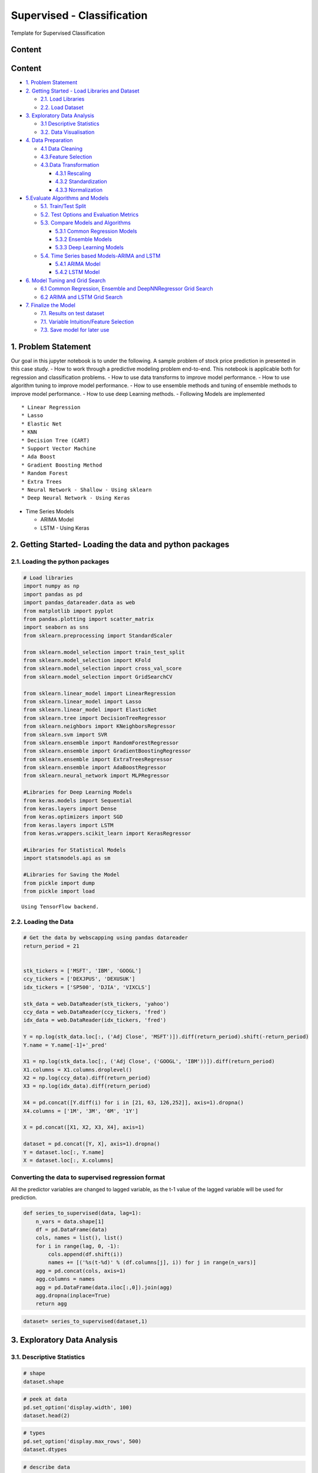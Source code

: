.. _supervised_reg:

Supervised - Classification
===============

Template for Supervised Classification

Content
------------------------------------------------

Content
-------

-  `1. Problem Statement <#0>`__
-  `2. Getting Started - Load Libraries and Dataset <#1>`__

   -  `2.1. Load Libraries <#1.1>`__
   -  `2.2. Load Dataset <#1.2>`__

-  `3. Exploratory Data Analysis <#2>`__

   -  `3.1 Descriptive Statistics <#2.1>`__
   -  `3.2. Data Visualisation <#2.2>`__

-  `4. Data Preparation <#3>`__

   -  `4.1 Data Cleaning <#3.1>`__
   -  `4.3.Feature Selection <#3.2>`__
   -  `4.3.Data Transformation <#3.3>`__

      -  `4.3.1 Rescaling <#3.3.1>`__
      -  `4.3.2 Standardization <#3.3.2>`__
      -  `4.3.3 Normalization <#3.3.3>`__

-  `5.Evaluate Algorithms and Models <#4>`__

   -  `5.1. Train/Test Split <#4.1>`__
   -  `5.2. Test Options and Evaluation Metrics <#4.2>`__
   -  `5.3. Compare Models and Algorithms <#4.3>`__

      -  `5.3.1 Common Regression Models <#4.3.1>`__
      -  `5.3.2 Ensemble Models <#4.3.2>`__
      -  `5.3.3 Deep Learning Models <#4.3.3>`__

   -  `5.4. Time Series based Models-ARIMA and LSTM <#4.4>`__

      -  `5.4.1 ARIMA Model <#4.4.1>`__
      -  `5.4.2 LSTM Model <#4.4.2>`__

-  `6. Model Tuning and Grid Search <#5>`__

   -  `6.1 Common Regression, Ensemble and DeepNNRegressor Grid
      Search <#5.1>`__
   -  `6.2 ARIMA and LSTM Grid Search <#5.2>`__

-  `7. Finalize the Model <#6>`__

   -  `7.1. Results on test dataset <#6.1>`__
   -  `7.1. Variable Intuition/Feature Selection <#6.2>`__
   -  `7.3. Save model for later use <#6.3>`__



1. Problem Statement
------------------------------------------------

Our goal in this jupyter notebook is to under the following. A sample
problem of stock price prediction in presented in this case study. - How
to work through a predictive modeling problem end-to-end. This notebook
is applicable both for regression and classification problems. - How to
use data transforms to improve model performance. - How to use algorithm
tuning to improve model performance. - How to use ensemble methods and
tuning of ensemble methods to improve model performance. - How to use
deep Learning methods. - Following Models are implemented

::

   * Linear Regression
   * Lasso
   * Elastic Net
   * KNN
   * Decision Tree (CART)
   * Support Vector Machine
   * Ada Boost
   * Gradient Boosting Method
   * Random Forest
   * Extra Trees
   * Neural Network - Shallow - Using sklearn
   * Deep Neural Network - Using Keras

-  Time Series Models

   -  ARIMA Model
   -  LSTM - Using Keras

2. Getting Started- Loading the data and python packages
------------------------------------------------

2.1. Loading the python packages
^^^^^^^^^^^^^^^^^^^^^^

.. code:: ipython3

    # Load libraries
    import numpy as np
    import pandas as pd
    import pandas_datareader.data as web
    from matplotlib import pyplot
    from pandas.plotting import scatter_matrix
    import seaborn as sns
    from sklearn.preprocessing import StandardScaler

    from sklearn.model_selection import train_test_split
    from sklearn.model_selection import KFold
    from sklearn.model_selection import cross_val_score
    from sklearn.model_selection import GridSearchCV

    from sklearn.linear_model import LinearRegression
    from sklearn.linear_model import Lasso
    from sklearn.linear_model import ElasticNet
    from sklearn.tree import DecisionTreeRegressor
    from sklearn.neighbors import KNeighborsRegressor
    from sklearn.svm import SVR
    from sklearn.ensemble import RandomForestRegressor
    from sklearn.ensemble import GradientBoostingRegressor
    from sklearn.ensemble import ExtraTreesRegressor
    from sklearn.ensemble import AdaBoostRegressor
    from sklearn.neural_network import MLPRegressor

    #Libraries for Deep Learning Models
    from keras.models import Sequential
    from keras.layers import Dense
    from keras.optimizers import SGD
    from keras.layers import LSTM
    from keras.wrappers.scikit_learn import KerasRegressor

    #Libraries for Statistical Models
    import statsmodels.api as sm

    #Libraries for Saving the Model
    from pickle import dump
    from pickle import load


.. parsed-literal::

    Using TensorFlow backend.


2.2. Loading the Data
^^^^^^^^^^^^^^^^^^^^^^^^^^^^^

.. code:: ipython3

    # Get the data by webscapping using pandas datareader
    return_period = 21


    stk_tickers = ['MSFT', 'IBM', 'GOOGL']
    ccy_tickers = ['DEXJPUS', 'DEXUSUK']
    idx_tickers = ['SP500', 'DJIA', 'VIXCLS']

    stk_data = web.DataReader(stk_tickers, 'yahoo')
    ccy_data = web.DataReader(ccy_tickers, 'fred')
    idx_data = web.DataReader(idx_tickers, 'fred')

    Y = np.log(stk_data.loc[:, ('Adj Close', 'MSFT')]).diff(return_period).shift(-return_period)
    Y.name = Y.name[-1]+'_pred'

    X1 = np.log(stk_data.loc[:, ('Adj Close', ('GOOGL', 'IBM'))]).diff(return_period)
    X1.columns = X1.columns.droplevel()
    X2 = np.log(ccy_data).diff(return_period)
    X3 = np.log(idx_data).diff(return_period)

    X4 = pd.concat([Y.diff(i) for i in [21, 63, 126,252]], axis=1).dropna()
    X4.columns = ['1M', '3M', '6M', '1Y']

    X = pd.concat([X1, X2, X3, X4], axis=1)

    dataset = pd.concat([Y, X], axis=1).dropna()
    Y = dataset.loc[:, Y.name]
    X = dataset.loc[:, X.columns]


Converting the data to supervised regression format
^^^^^^^^^^^^^^^^^^^^^^^^^^^^^^^^^^^^^^^^^^^^^^^^^^^

All the predictor variables are changed to lagged variable, as the t-1
value of the lagged variable will be used for prediction.

.. code:: ipython3

    def series_to_supervised(data, lag=1):
        n_vars = data.shape[1]
        df = pd.DataFrame(data)
        cols, names = list(), list()
        for i in range(lag, 0, -1):
            cols.append(df.shift(i))
            names += [('%s(t-%d)' % (df.columns[j], i)) for j in range(n_vars)]
        agg = pd.concat(cols, axis=1)
        agg.columns = names
        agg = pd.DataFrame(data.iloc[:,0]).join(agg)
        agg.dropna(inplace=True)
        return agg

.. code:: ipython3

    dataset= series_to_supervised(dataset,1)

3. Exploratory Data Analysis
------------------------------------------------

3.1. Descriptive Statistics
^^^^^^^^^^^^^^^^^^^^^^^^^^^^^

.. code:: ipython3

    # shape
    dataset.shape

.. code:: ipython3

    # peek at data
    pd.set_option('display.width', 100)
    dataset.head(2)

.. code:: ipython3

    # types
    pd.set_option('display.max_rows', 500)
    dataset.dtypes

.. code:: ipython3

    # describe data
    pd.set_option('precision', 3)
    dataset.describe()




3.2. Data Visualization
^^^^^^^^^^^^^^^^^^^^^^^^^^^^^

.. code:: ipython3

    # histograms
    dataset.hist(sharex=False, sharey=False, xlabelsize=1, ylabelsize=1, figsize=(12,12))
    pyplot.show()



.. image:: output_22_0.png


.. code:: ipython3

    # density
    dataset.plot(kind='density', subplots=True, layout=(4,4), sharex=False, legend=True, fontsize=1, figsize=(15,15))
    pyplot.show()



.. image:: output_23_0.png


.. code:: ipython3

    #Box and Whisker Plots
    dataset.plot(kind='box', subplots=True, layout=(4,4), sharex=False, sharey=False, figsize=(15,15))
    pyplot.show()



.. image:: output_24_0.png


.. code:: ipython3

    # correlation
    correlation = dataset.corr()
    pyplot.figure(figsize=(15,15))
    pyplot.title('Correlation Matrix')
    sns.heatmap(correlation, vmax=1, square=True,annot=True,cmap='cubehelix')


.. image:: output_25_1.png


.. code:: ipython3

    # Scatterplot Matrix
    from pandas.plotting import scatter_matrix
    pyplot.figure(figsize=(15,15))
    scatter_matrix(dataset,figsize=(12,12))
    pyplot.show()


.. image:: output_26_1.png


3.3. Time Series Analysis
^^^^^^^^^^^^^^^^^^^^^^^^^^^^^

Time series broken down into different time series comonent

.. code:: ipython3

    Y= dataset["MSFT_pred"]
    res = sm.tsa.seasonal_decompose(Y,freq=365)
    fig = res.plot()
    fig.set_figheight(8)
    fig.set_figwidth(15)
    pyplot.show()



.. image:: output_29_0.png


4. Data Preparation
------------------------------------------------

4.1. Data Cleaning
^^^^^^^^^^^^^^^^^^^^^^^^^^^^^

Check for the NAs in the rows, either drop them
or fill them with the mean of the column

.. code:: ipython3

    #Checking for any null values and removing the null values'''
    print('Null Values =',dataset.isnull().values.any())


.. parsed-literal::

    Null Values = False


Given that there are null values drop the rown contianing the null
values.

.. code:: ipython3

    # Drop the rows containing NA
    #dataset.dropna(axis=0)
    # Fill na with 0
    #dataset.fillna('0')

    #Filling the NAs with the mean of the column.
    #dataset['col'] = dataset['col'].fillna(dataset['col'].mean())

4.3. Feature Selection
^^^^^^^^^^^^^^^^^^^^^^^^^^^^^

Statistical tests can be used to select those
features that have the strongest relationship with the output
variable.The scikit-learn library provides the SelectKBest class that
can be used with a suite of different statistical tests to select a
specific number of features. The example below uses the chi-squared
(chi²) statistical test for non-negative features to select 10 of the
best features from the Dataset.

.. code:: ipython3

    from sklearn.feature_selection import SelectKBest
    from sklearn.feature_selection import chi2

    bestfeatures = SelectKBest(k=5)
    bestfeatures




.. parsed-literal::

    SelectKBest(k=5, score_func=<function f_classif at 0x0000021B972962F0>)



.. code:: ipython3

    type(dataset)




.. parsed-literal::

    pandas.core.frame.DataFrame



.. code:: ipython3

    Y= dataset["MSFT_pred"]
    X = dataset.loc[:, dataset.columns != 'MSFT_pred']
    fit = bestfeatures.fit(X,Y)
    dfscores = pd.DataFrame(fit.scores_)
    dfcolumns = pd.DataFrame(X.columns)
    #concat two dataframes for better visualization
    featureScores = pd.concat([dfcolumns,dfscores],axis=1)
    featureScores.columns = ['Specs','Score']  #naming the dataframe columns
    print(featureScores.nlargest(10,'Score'))  #print 10 best features


.. parsed-literal::

                 Specs    Score
    0   MSFT_pred(t-1)  667.074
    1       GOOGL(t-1)   15.767
    10         6M(t-1)    7.466
    9          3M(t-1)    6.491
    4     DEXUSUK(t-1)    3.361
    5       SP500(t-1)    1.716
    8          1M(t-1)    1.656
    7      VIXCLS(t-1)    1.441
    11         1Y(t-1)    1.197
    6        DJIA(t-1)    1.175


As it can be seen from the result above that t-1 is an important feature



4.4. Data Transformation
^^^^^^^^^^^^^^^^^^^^^^^^^^^^^

4.4.1. Rescale Data When your data is comprised of attributes with
varying scales, many machine learning algorithms can benefit from
rescaling the attributes to all have the same scale. Often this is
referred to as normalization and attributes are often rescaled into the
range between 0 and 1.

.. code:: ipython3

    from sklearn.preprocessing import MinMaxScaler
    scaler = MinMaxScaler(feature_range=(0, 1))
    rescaledX = pd.DataFrame(scaler.fit_transform(X))
    # summarize transformed data
    rescaledX.head(5)


4.4.2. Standardize Data Standardization is a useful technique to
transform attributes with a Gaussian distribution and differing means
and standard deviations to a standard Gaussian distribution with a mean
of 0 and a standard deviation of 1.

.. code:: ipython3

    from sklearn.preprocessing import StandardScaler
    scaler = StandardScaler().fit(X)
    StandardisedX = pd.DataFrame(scaler.fit_transform(X))
    # summarize transformed data
    StandardisedX.head(5)

4.4.3. Normalize Data Normalizing in scikit-learn refers to
rescaling each observation (row) to have a length of 1 (called a unit
norm or a vector with the length of 1 in linear algebra).

.. code:: ipython3

    from sklearn.preprocessing import Normalizer
    scaler = Normalizer().fit(X)
    NormalizedX = pd.DataFrame(scaler.fit_transform(X))
    # summarize transformed data
    NormalizedX.head(5)


5. Evaluate Algorithms and Models
------------------------------------------------

5.1. Train Test Split
^^^^^^^^^^^^^^^^^^^^^^^^^^^^^

.. code:: ipython3

    # split out validation dataset for the end

    validation_size = 0.2

    #In case the data is not dependent on the time series, then train and test split randomly
    seed = 7
    # X_train, X_validation, Y_train, Y_validation = train_test_split(X, Y, test_size=validation_size, random_state=seed)

    #In case the data is not dependent on the time series, then train and test split should be done based on sequential sample
    #This can be done by selecting an arbitrary split point in the ordered list of observations and creating two new datasets.

    train_size = int(len(X) * (1-validation_size))
    X_train, X_validation = X[0:train_size], X[train_size:len(X)]
    Y_train, Y_validation = Y[0:train_size], Y[train_size:len(X)]

5.2. Test Options and Evaluation Metrics
^^^^^^^^^^^^^^^^^^^^^^^^^^^^^

.. code:: ipython3

    # test options for regression
    num_folds = 10
    scoring = 'neg_mean_squared_error'
    #scoring ='neg_mean_absolute_error'
    #scoring = 'r2'

5.3. Compare Models and Algorithms
^^^^^^^^^^^^^^^^^^^^^^^^^^^^^

 ### 5.3.1. Common Models

.. code:: ipython3

    # spot check the algorithms
    models = []
    models.append(('LR', LinearRegression()))
    models.append(('LASSO', Lasso()))
    models.append(('EN', ElasticNet()))
    models.append(('KNN', KNeighborsRegressor()))
    models.append(('CART', DecisionTreeRegressor()))
    models.append(('SVR', SVR()))
    #Neural Network
    models.append(('MLP', MLPRegressor()))

 ### 5.3.2. Ensemble Models

.. code:: ipython3

    #Ensable Models
    # Boosting methods
    models.append(('ABR', AdaBoostRegressor()))
    models.append(('GBR', GradientBoostingRegressor()))
    # Bagging methods
    models.append(('RFR', RandomForestRegressor()))
    models.append(('ETR', ExtraTreesRegressor()))

 ### 5.3.3. Deep Learning Model-NN Regressor

.. code:: ipython3

    #Running deep learning models and performing cross validation takes time
    #Set the following Flag to 0 if the Deep LEarning Models Flag has to be disabled
    EnableDeepLearningRegreesorFlag = 0

    def create_model(neurons=12, activation='relu', learn_rate = 0.01, momentum=0):
            # create model
            model = Sequential()
            model.add(Dense(neurons, input_dim=X_train.shape[1], activation=activation))
            #The number of hidden layers can be increased
            model.add(Dense(2, activation=activation))
            # Final output layer
            model.add(Dense(1, kernel_initializer='normal'))
            # Compile model
            optimizer = SGD(lr=learn_rate, momentum=momentum)
            model.compile(loss='mean_squared_error', optimizer='adam')
            return model

.. code:: ipython3

    #Add Deep Learning Regressor
    if ( EnableDeepLearningRegreesorFlag == 1):
        models.append(('DNN', KerasRegressor(build_fn=create_model, epochs=100, batch_size=100, verbose=1)))


K-folds cross validation
~~~~~~~~~~~~~~~~~~~~~~~~

.. code:: ipython3

    results = []
    names = []
    for name, model in models:
        kfold = KFold(n_splits=num_folds, random_state=seed)
        #converted mean square error to positive. The lower the beter
        cv_results = -1* cross_val_score(model, X_train, Y_train, cv=kfold, scoring=scoring)
        results.append(cv_results)
        names.append(name)
        msg = "%s: %f (%f)" % (name, cv_results.mean(), cv_results.std())
        print(msg)


.. parsed-literal::

    LR: 0.000419 (0.000159)
    LASSO: 0.003024 (0.001482)
    EN: 0.003024 (0.001482)
    KNN: 0.000934 (0.000363)
    CART: 0.000988 (0.000280)
    SVR: 0.001448 (0.000906)
    MLP: 0.000734 (0.000242)
    ABR: 0.000577 (0.000199)
    GBR: 0.000460 (0.000179)
    RFR: 0.000473 (0.000185)
    ETR: 0.000472 (0.000192)


Algorithm comparison
~~~~~~~~~~~~~~~~~~~~

.. code:: ipython3

    # compare algorithms
    fig = pyplot.figure()
    fig.suptitle('Algorithm Comparison')
    ax = fig.add_subplot(111)
    pyplot.boxplot(results)
    ax.set_xticklabels(names)
    fig.set_size_inches(15,8)
    pyplot.show()



.. image:: output_64_0.png


The chart shows MSE. Lower the MSE, better is the model performance.

5.4. Time Series based Models- ARIMA and LSTM
^^^^^^^^^^^^^^^^^^^^^^^^^^^^^

 ### 5.4.1 Time Series Model - ARIMA Model

.. code:: ipython3

    #Preparing data for the ARIMAX Model, seperating endogeneous and exogenous variables
    X_train_ARIMA=X_train.drop(['MSFT_pred(t-1)'], axis = 'columns' ).dropna()
    X_validation_ARIMA=X_validation.drop(['MSFT_pred(t-1)'], axis = 'columns' ).dropna()
    tr_len = len(X_train_ARIMA)
    te_len = len(X_validation_ARIMA)
    to_len = len (X)

.. code:: ipython3

    from statsmodels.tsa.arima_model import ARIMA
    #from statsmodels.tsa.statespace.sarimax import SARIMAX

    from sklearn.metrics import mean_squared_error

    modelARIMA=ARIMA(endog=Y_train,exog=X_train_ARIMA,order=[1,0,0])
    #modelARIMA= SARIMAX(Y_train,order=(1,1,0),seasonal_order=[1,0,0,0],exog = X_train_ARIMA)

    model_fit = modelARIMA.fit()
    #print(model_fit.summary())

.. code:: ipython3

    error_Training_ARIMA = mean_squared_error(Y_train, model_fit.fittedvalues)
    predicted = model_fit.predict(start = tr_len -1 ,end = to_len -1, exog = X_validation_ARIMA)[1:]
    error_Test_ARIMA = mean_squared_error(Y_validation,predicted)
    error_Test_ARIMA




.. parsed-literal::

    0.0051007878797309026



.. code:: ipython3

    #Add Cross validation if possible
    # #model = build_model(_alpha=1.0, _l1_ratio=0.3)
    # from sklearn.model_selection import TimeSeriesSplit
    # tscv = TimeSeriesSplit(n_splits=5)
    # scores = cross_val_score(modelARIMA, X_train, Y_train, cv=tscv, scoring=scoring)

 ### 5.4.2 LSTM Model

The data needs to be in 3D format for the LSTM model. So, Performing the
data transform.

.. code:: ipython3

    X_train_LSTM, X_validation_LSTM = np.array(X_train), np.array(X_validation)
    Y_train_LSTM, Y_validation_LSTM = np.array(Y_train), np.array(Y_validation)
    X_train_LSTM= X_train_LSTM.reshape((X_train_LSTM.shape[0], 1, X_train_LSTM.shape[1]))
    X_validation_LSTM= X_validation_LSTM.reshape((X_validation_LSTM.shape[0], 1, X_validation_LSTM.shape[1]))
    print(X_train_LSTM.shape, Y_train_LSTM.shape, X_validation_LSTM.shape, Y_validation_LSTM.shape)


.. parsed-literal::

    (1801, 1, 12) (1801,) (451, 1, 12) (451,)


.. code:: ipython3

    # design network
    from matplotlib import pyplot

    def create_LSTMmodel(neurons=12, learn_rate = 0.01, momentum=0):
            # create model
        model = Sequential()
        model.add(LSTM(50, input_shape=(X_train_LSTM.shape[1], X_train_LSTM.shape[2])))
        #More number of cells can be added if needed
        model.add(Dense(1))
        optimizer = SGD(lr=learn_rate, momentum=momentum)
        model.compile(loss='mse', optimizer='adam')
        return model
    LSTMModel = create_LSTMmodel(12, learn_rate = 0.01, momentum=0)
    LSTMModel_fit = LSTMModel.fit(X_train_LSTM, Y_train_LSTM, validation_data=(X_validation_LSTM, Y_validation_LSTM),epochs=50, batch_size=72, verbose=0, shuffle=False)# plot history



.. parsed-literal::

    WARNING:tensorflow:From D:\Anaconda\lib\site-packages\tensorflow\python\framework\op_def_library.py:263: colocate_with (from tensorflow.python.framework.ops) is deprecated and will be removed in a future version.
    Instructions for updating:
    Colocations handled automatically by placer.
    WARNING:tensorflow:From D:\Anaconda\lib\site-packages\tensorflow\python\ops\math_ops.py:3066: to_int32 (from tensorflow.python.ops.math_ops) is deprecated and will be removed in a future version.
    Instructions for updating:
    Use tf.cast instead.


.. code:: ipython3

    #Visual plot to check if the error is reducing
    pyplot.plot(LSTMModel_fit.history['loss'], label='train')
    pyplot.plot(LSTMModel_fit.history['val_loss'], label='test')
    pyplot.legend()
    pyplot.show()



.. image:: output_76_0.png


.. code:: ipython3

    error_Training_LSTM = mean_squared_error(Y_train_LSTM, LSTMModel.predict(X_train_LSTM))
    predicted = LSTMModel.predict(X_validation_LSTM)
    error_Test_LSTM = mean_squared_error(Y_validation,predicted)
    error_Test_LSTM




.. parsed-literal::

    0.000906767112032725



Overall Comparison of all the algorithms ( including Time Series Algorithms)
~~~~~~~~~~~~~~~~~~~~~~~~~~~~~~~~~~~~~~~~~~~~~~~~~~~~~~~~~~~~~~~~~~~~~~~~~~~~

.. code:: ipython3

    # compare algorithms
    results.append(error_Test_ARIMA)
    results.append(error_Test_LSTM)
    names.append("ARIMA")
    names.append("LSTM")
    fig = pyplot.figure()
    fig.suptitle('Algorithm Comparison-Post Time Series')
    ax = fig.add_subplot(111)
    pyplot.boxplot(results)
    ax.set_xticklabels(names)
    fig.set_size_inches(15,8)
    pyplot.show()



.. image:: output_79_0.png


Grid Search uses Cross validation which isn’t appropriate for the time
series models such as LSTM

6. Model Tuning and Grid Search
------------------------------------------------

  This section shown the Grid search
for all the Machine Learning and time series models mentioned in the
book.


6.1. Common Regression, Ensemble and DeepNNRegressor Grid Search
^^^^^^^^^^^^^^^^^^^^^^^^^^^^^

.. code:: ipython3

    # 1. Grid search : LinearRegression
    '''
    fit_intercept : boolean, optional, default True
        whether to calculate the intercept for this model. If set
        to False, no intercept will be used in calculations
        (e.g. data is expected to be already centered).
    '''
    param_grid = {'fit_intercept': [True, False]}
    model = LinearRegression()
    kfold = KFold(n_splits=num_folds, random_state=seed)
    grid = GridSearchCV(estimator=model, param_grid=param_grid, scoring=scoring, cv=kfold)
    grid_result = grid.fit(X_train, Y_train)
    print("Best: %f using %s" % (grid_result.best_score_, grid_result.best_params_))
    means = grid_result.cv_results_['mean_test_score']
    stds = grid_result.cv_results_['std_test_score']
    params = grid_result.cv_results_['params']
    for mean, stdev, param in zip(means, stds, params):
        print("%f (%f) with: %r" % (mean, stdev, param))


.. parsed-literal::

    Best: -0.000419 using {'fit_intercept': True}
    -0.000419 (0.000159) with: {'fit_intercept': True}
    -0.000419 (0.000158) with: {'fit_intercept': False}


.. code:: ipython3

    # 2. Grid search : Lasso
    '''
    alpha : float, optional
        Constant that multiplies the L1 term. Defaults to 1.0.
        ``alpha = 0`` is equivalent to an ordinary least square, solved
        by the :class:`LinearRegression` object. For numerical
        reasons, using ``alpha = 0`` with the ``Lasso`` object is not advised.
        Given this, you should use the :class:`LinearRegression` object.
    '''
    param_grid = {'alpha': [0.01, 0.1, 0.3, 0.7, 1, 1.5, 3, 5]}
    model = Lasso()
    kfold = KFold(n_splits=num_folds, random_state=seed)
    grid = GridSearchCV(estimator=model, param_grid=param_grid, scoring=scoring, cv=kfold)
    grid_result = grid.fit(X_train, Y_train)
    print("Best: %f using %s" % (grid_result.best_score_, grid_result.best_params_))
    means = grid_result.cv_results_['mean_test_score']
    stds = grid_result.cv_results_['std_test_score']
    params = grid_result.cv_results_['params']
    for mean, stdev, param in zip(means, stds, params):
        print("%f (%f) with: %r" % (mean, stdev, param))


.. parsed-literal::

    Best: -0.003024 using {'alpha': 0.01}
    -0.003024 (0.001482) with: {'alpha': 0.01}
    -0.003024 (0.001482) with: {'alpha': 0.1}
    -0.003024 (0.001482) with: {'alpha': 0.3}
    -0.003024 (0.001482) with: {'alpha': 0.7}
    -0.003024 (0.001482) with: {'alpha': 1}
    -0.003024 (0.001482) with: {'alpha': 1.5}
    -0.003024 (0.001482) with: {'alpha': 3}
    -0.003024 (0.001482) with: {'alpha': 5}


.. code:: ipython3

    # 3. Grid Search : ElasticNet
    '''
    alpha : float, optional
        Constant that multiplies the penalty terms. Defaults to 1.0.
        See the notes for the exact mathematical meaning of this
        parameter.``alpha = 0`` is equivalent to an ordinary least square,
        solved by the :class:`LinearRegression` object. For numerical
        reasons, using ``alpha = 0`` with the ``Lasso`` object is not advised.
        Given this, you should use the :class:`LinearRegression` object.

    l1_ratio : float
        The ElasticNet mixing parameter, with ``0 <= l1_ratio <= 1``. For
        ``l1_ratio = 0`` the penalty is an L2 penalty. ``For l1_ratio = 1`` it
        is an L1 penalty.  For ``0 < l1_ratio < 1``, the penalty is a
        combination of L1 and L2.
    '''
    param_grid = {'alpha': [0.01, 0.1, 0.3, 0.7, 1, 1.5, 3, 5],
                  'l1_ratio': [0.01, 0.1, 0.3, 0.5, 0.7, 0.9, 0.99]}
    model = ElasticNet()
    kfold = KFold(n_splits=num_folds, random_state=seed)
    grid = GridSearchCV(estimator=model, param_grid=param_grid, scoring=scoring, cv=kfold)
    grid_result = grid.fit(X_train, Y_train)
    print("Best: %f using %s" % (grid_result.best_score_, grid_result.best_params_))
    means = grid_result.cv_results_['mean_test_score']
    stds = grid_result.cv_results_['std_test_score']
    params = grid_result.cv_results_['params']
    for mean, stdev, param in zip(means, stds, params):
        print("%f (%f) with: %r" % (mean, stdev, param))


.. parsed-literal::

    Best: -0.001091 using {'alpha': 0.01, 'l1_ratio': 0.01}
    -0.001091 (0.000493) with: {'alpha': 0.01, 'l1_ratio': 0.01}
    -0.001526 (0.000750) with: {'alpha': 0.01, 'l1_ratio': 0.1}
    -0.002986 (0.001506) with: {'alpha': 0.01, 'l1_ratio': 0.3}
    -0.003024 (0.001482) with: {'alpha': 0.01, 'l1_ratio': 0.5}
    -0.003024 (0.001482) with: {'alpha': 0.01, 'l1_ratio': 0.7}
    -0.003024 (0.001482) with: {'alpha': 0.01, 'l1_ratio': 0.9}
    -0.003024 (0.001482) with: {'alpha': 0.01, 'l1_ratio': 0.99}
    -0.002616 (0.001297) with: {'alpha': 0.1, 'l1_ratio': 0.01}
    -0.003024 (0.001482) with: {'alpha': 0.1, 'l1_ratio': 0.1}
    -0.003024 (0.001482) with: {'alpha': 0.1, 'l1_ratio': 0.3}
    -0.003024 (0.001482) with: {'alpha': 0.1, 'l1_ratio': 0.5}
    -0.003024 (0.001482) with: {'alpha': 0.1, 'l1_ratio': 0.7}
    -0.003024 (0.001482) with: {'alpha': 0.1, 'l1_ratio': 0.9}
    -0.003024 (0.001482) with: {'alpha': 0.1, 'l1_ratio': 0.99}
    -0.003022 (0.001483) with: {'alpha': 0.3, 'l1_ratio': 0.01}
    -0.003024 (0.001482) with: {'alpha': 0.3, 'l1_ratio': 0.1}
    -0.003024 (0.001482) with: {'alpha': 0.3, 'l1_ratio': 0.3}
    -0.003024 (0.001482) with: {'alpha': 0.3, 'l1_ratio': 0.5}
    -0.003024 (0.001482) with: {'alpha': 0.3, 'l1_ratio': 0.7}
    -0.003024 (0.001482) with: {'alpha': 0.3, 'l1_ratio': 0.9}
    -0.003024 (0.001482) with: {'alpha': 0.3, 'l1_ratio': 0.99}
    -0.003024 (0.001482) with: {'alpha': 0.7, 'l1_ratio': 0.01}
    -0.003024 (0.001482) with: {'alpha': 0.7, 'l1_ratio': 0.1}
    -0.003024 (0.001482) with: {'alpha': 0.7, 'l1_ratio': 0.3}
    -0.003024 (0.001482) with: {'alpha': 0.7, 'l1_ratio': 0.5}
    -0.003024 (0.001482) with: {'alpha': 0.7, 'l1_ratio': 0.7}
    -0.003024 (0.001482) with: {'alpha': 0.7, 'l1_ratio': 0.9}
    -0.003024 (0.001482) with: {'alpha': 0.7, 'l1_ratio': 0.99}
    -0.003024 (0.001482) with: {'alpha': 1, 'l1_ratio': 0.01}
    -0.003024 (0.001482) with: {'alpha': 1, 'l1_ratio': 0.1}
    -0.003024 (0.001482) with: {'alpha': 1, 'l1_ratio': 0.3}
    -0.003024 (0.001482) with: {'alpha': 1, 'l1_ratio': 0.5}
    -0.003024 (0.001482) with: {'alpha': 1, 'l1_ratio': 0.7}
    -0.003024 (0.001482) with: {'alpha': 1, 'l1_ratio': 0.9}
    -0.003024 (0.001482) with: {'alpha': 1, 'l1_ratio': 0.99}
    -0.003024 (0.001482) with: {'alpha': 1.5, 'l1_ratio': 0.01}
    -0.003024 (0.001482) with: {'alpha': 1.5, 'l1_ratio': 0.1}
    -0.003024 (0.001482) with: {'alpha': 1.5, 'l1_ratio': 0.3}
    -0.003024 (0.001482) with: {'alpha': 1.5, 'l1_ratio': 0.5}
    -0.003024 (0.001482) with: {'alpha': 1.5, 'l1_ratio': 0.7}
    -0.003024 (0.001482) with: {'alpha': 1.5, 'l1_ratio': 0.9}
    -0.003024 (0.001482) with: {'alpha': 1.5, 'l1_ratio': 0.99}
    -0.003024 (0.001482) with: {'alpha': 3, 'l1_ratio': 0.01}
    -0.003024 (0.001482) with: {'alpha': 3, 'l1_ratio': 0.1}
    -0.003024 (0.001482) with: {'alpha': 3, 'l1_ratio': 0.3}
    -0.003024 (0.001482) with: {'alpha': 3, 'l1_ratio': 0.5}
    -0.003024 (0.001482) with: {'alpha': 3, 'l1_ratio': 0.7}
    -0.003024 (0.001482) with: {'alpha': 3, 'l1_ratio': 0.9}
    -0.003024 (0.001482) with: {'alpha': 3, 'l1_ratio': 0.99}
    -0.003024 (0.001482) with: {'alpha': 5, 'l1_ratio': 0.01}
    -0.003024 (0.001482) with: {'alpha': 5, 'l1_ratio': 0.1}
    -0.003024 (0.001482) with: {'alpha': 5, 'l1_ratio': 0.3}
    -0.003024 (0.001482) with: {'alpha': 5, 'l1_ratio': 0.5}
    -0.003024 (0.001482) with: {'alpha': 5, 'l1_ratio': 0.7}
    -0.003024 (0.001482) with: {'alpha': 5, 'l1_ratio': 0.9}
    -0.003024 (0.001482) with: {'alpha': 5, 'l1_ratio': 0.99}


.. code:: ipython3


    # 4. Grid search : KNeighborsRegressor
    '''
    n_neighbors : int, optional (default = 5)
        Number of neighbors to use by default for :meth:`kneighbors` queries.
    '''
    param_grid = {'n_neighbors': [1,3,5,7,9,11,13,15,17,19,21]}
    model = KNeighborsRegressor()
    kfold = KFold(n_splits=num_folds, random_state=seed)
    grid = GridSearchCV(estimator=model, param_grid=param_grid, scoring=scoring, cv=kfold)
    grid_result = grid.fit(X_train, Y_train)
    print("Best: %f using %s" % (grid_result.best_score_, grid_result.best_params_))
    means = grid_result.cv_results_['mean_test_score']
    stds = grid_result.cv_results_['std_test_score']
    params = grid_result.cv_results_['params']
    for mean, stdev, param in zip(means, stds, params):
        print("%f (%f) with: %r" % (mean, stdev, param))



.. parsed-literal::

    Best: -0.000860 using {'n_neighbors': 17}
    -0.001571 (0.000373) with: {'n_neighbors': 1}
    -0.001040 (0.000358) with: {'n_neighbors': 3}
    -0.000934 (0.000363) with: {'n_neighbors': 5}
    -0.000886 (0.000349) with: {'n_neighbors': 7}
    -0.000877 (0.000358) with: {'n_neighbors': 9}
    -0.000871 (0.000353) with: {'n_neighbors': 11}
    -0.000865 (0.000361) with: {'n_neighbors': 13}
    -0.000864 (0.000358) with: {'n_neighbors': 15}
    -0.000860 (0.000361) with: {'n_neighbors': 17}
    -0.000865 (0.000365) with: {'n_neighbors': 19}
    -0.000864 (0.000372) with: {'n_neighbors': 21}


.. code:: ipython3

    # 5. Grid search : DecisionTreeRegressor
    '''
    min_samples_split : int, float, optional (default=2)
        The minimum number of samples required to split an internal node:

        - If int, then consider `min_samples_split` as the minimum number.
        - If float, then `min_samples_split` is a percentage and
          `ceil(min_samples_split * n_samples)` are the minimum
          number of samples for each split.
    '''
    param_grid={'min_samples_split': [2,3,4,5,6,7,8,9,10]}
    model = DecisionTreeRegressor()
    kfold = KFold(n_splits=num_folds, random_state=seed)
    grid = GridSearchCV(estimator=model, param_grid=param_grid, scoring=scoring, cv=kfold)
    grid_result = grid.fit(X_train, Y_train)
    print("Best: %f using %s" % (grid_result.best_score_, grid_result.best_params_))
    means = grid_result.cv_results_['mean_test_score']
    stds = grid_result.cv_results_['std_test_score']
    params = grid_result.cv_results_['params']
    for mean, stdev, param in zip(means, stds, params):
        print("%f (%f) with: %r" % (mean, stdev, param))


.. parsed-literal::

    Best: -0.000780 using {'min_samples_split': 10}
    -0.000928 (0.000256) with: {'min_samples_split': 2}
    -0.000932 (0.000322) with: {'min_samples_split': 3}
    -0.000919 (0.000266) with: {'min_samples_split': 4}
    -0.000907 (0.000300) with: {'min_samples_split': 5}
    -0.000878 (0.000240) with: {'min_samples_split': 6}
    -0.000866 (0.000266) with: {'min_samples_split': 7}
    -0.000872 (0.000249) with: {'min_samples_split': 8}
    -0.000826 (0.000210) with: {'min_samples_split': 9}
    -0.000780 (0.000196) with: {'min_samples_split': 10}


.. code:: ipython3

    # 6. Grid search : SVR
    '''
    C : float, optional (default=1.0)
        Penalty parameter C of the error term.

    epsilon : float, optional (default=0.1)
         Epsilon in the epsilon-SVR model. It specifies the epsilon-tube
         within which no penalty is associated in the training loss function
         with points predicted within a distance epsilon from the actual
         value.
    gamma : float, optional (default='auto')
        Kernel coefficient for 'rbf', 'poly' and 'sigmoid'.
        If gamma is 'auto' then 1/n_features will be used instead.
    '''
    param_grid={'C': [0.01, 0.03,0.1,0.3,1,3,10,30,100],
                'gamma': [0.001, 0.01, 0.1, 1]},
                #'epslion': [0.01, 0.1, 1]}
    model = SVR()
    kfold = KFold(n_splits=num_folds, random_state=seed)
    grid = GridSearchCV(estimator=model, param_grid=param_grid, scoring=scoring, cv=kfold)
    grid_result = grid.fit(X_train, Y_train)
    print("Best: %f using %s" % (grid_result.best_score_, grid_result.best_params_))
    means = grid_result.cv_results_['mean_test_score']
    stds = grid_result.cv_results_['std_test_score']
    params = grid_result.cv_results_['params']
    for mean, stdev, param in zip(means, stds, params):
        print("%f (%f) with: %r" % (mean, stdev, param))


.. parsed-literal::

    Best: -0.000968 using {'C': 100, 'gamma': 0.01}
    -0.002999 (0.001492) with: {'C': 0.01, 'gamma': 0.001}
    -0.002928 (0.001476) with: {'C': 0.01, 'gamma': 0.01}
    -0.002514 (0.001316) with: {'C': 0.01, 'gamma': 0.1}
    -0.001806 (0.000995) with: {'C': 0.01, 'gamma': 1}
    -0.002982 (0.001488) with: {'C': 0.03, 'gamma': 0.001}
    -0.002792 (0.001428) with: {'C': 0.03, 'gamma': 0.01}
    -0.002106 (0.001121) with: {'C': 0.03, 'gamma': 0.1}
    -0.001586 (0.000873) with: {'C': 0.03, 'gamma': 1}
    -0.002928 (0.001476) with: {'C': 0.1, 'gamma': 0.001}
    -0.002509 (0.001311) with: {'C': 0.1, 'gamma': 0.01}
    -0.001779 (0.000943) with: {'C': 0.1, 'gamma': 0.1}
    -0.001240 (0.000610) with: {'C': 0.1, 'gamma': 1}
    -0.002791 (0.001427) with: {'C': 0.3, 'gamma': 0.001}
    -0.002097 (0.001120) with: {'C': 0.3, 'gamma': 0.01}
    -0.001542 (0.000810) with: {'C': 0.3, 'gamma': 0.1}
    -0.001218 (0.000536) with: {'C': 0.3, 'gamma': 1}
    -0.002508 (0.001310) with: {'C': 1, 'gamma': 0.001}
    -0.001776 (0.000941) with: {'C': 1, 'gamma': 0.01}
    -0.001208 (0.000574) with: {'C': 1, 'gamma': 0.1}
    -0.001177 (0.000493) with: {'C': 1, 'gamma': 1}
    -0.002097 (0.001114) with: {'C': 3, 'gamma': 0.001}
    -0.001546 (0.000818) with: {'C': 3, 'gamma': 0.01}
    -0.001132 (0.000492) with: {'C': 3, 'gamma': 0.1}
    -0.001177 (0.000493) with: {'C': 3, 'gamma': 1}
    -0.001776 (0.000941) with: {'C': 10, 'gamma': 0.001}
    -0.001179 (0.000590) with: {'C': 10, 'gamma': 0.01}
    -0.001065 (0.000409) with: {'C': 10, 'gamma': 0.1}
    -0.001177 (0.000493) with: {'C': 10, 'gamma': 1}
    -0.001549 (0.000823) with: {'C': 30, 'gamma': 0.001}
    -0.001151 (0.000540) with: {'C': 30, 'gamma': 0.01}
    -0.001065 (0.000409) with: {'C': 30, 'gamma': 0.1}
    -0.001177 (0.000493) with: {'C': 30, 'gamma': 1}
    -0.001178 (0.000594) with: {'C': 100, 'gamma': 0.001}
    -0.000968 (0.000413) with: {'C': 100, 'gamma': 0.01}
    -0.001065 (0.000409) with: {'C': 100, 'gamma': 0.1}
    -0.001177 (0.000493) with: {'C': 100, 'gamma': 1}


.. code:: ipython3

    # 7. Grid search : MLPRegressor
    '''
    hidden_layer_sizes : tuple, length = n_layers - 2, default (100,)
        The ith element represents the number of neurons in the ith
        hidden layer.
    '''
    param_grid={'hidden_layer_sizes': [(20,), (50,), (20,20), (20, 30, 20)]}
    model = MLPRegressor()
    kfold = KFold(n_splits=num_folds, random_state=seed)
    grid = GridSearchCV(estimator=model, param_grid=param_grid, scoring=scoring, cv=kfold)
    grid_result = grid.fit(X_train, Y_train)
    print("Best: %f using %s" % (grid_result.best_score_, grid_result.best_params_))
    means = grid_result.cv_results_['mean_test_score']
    stds = grid_result.cv_results_['std_test_score']
    params = grid_result.cv_results_['params']
    for mean, stdev, param in zip(means, stds, params):
        print("%f (%f) with: %r" % (mean, stdev, param))


.. parsed-literal::

    Best: -0.000801 using {'hidden_layer_sizes': (50,)}
    -0.001169 (0.000496) with: {'hidden_layer_sizes': (20,)}
    -0.000801 (0.000337) with: {'hidden_layer_sizes': (50,)}
    -0.000994 (0.000372) with: {'hidden_layer_sizes': (20, 20)}
    -0.000880 (0.000292) with: {'hidden_layer_sizes': (20, 30, 20)}


.. code:: ipython3

    # 8. Grid search : RandomForestRegressor
    '''
    n_estimators : integer, optional (default=10)
        The number of trees in the forest.
    '''
    param_grid = {'n_estimators': [50,100,150,200,250,300,350,400]}
    model = RandomForestRegressor()
    kfold = KFold(n_splits=num_folds, random_state=seed)
    grid = GridSearchCV(estimator=model, param_grid=param_grid, scoring=scoring, cv=kfold)
    grid_result = grid.fit(X_train, Y_train)
    print("Best: %f using %s" % (grid_result.best_score_, grid_result.best_params_))
    means = grid_result.cv_results_['mean_test_score']
    stds = grid_result.cv_results_['std_test_score']
    params = grid_result.cv_results_['params']
    for mean, stdev, param in zip(means, stds, params):
        print("%f (%f) with: %r" % (mean, stdev, param))


.. parsed-literal::

    Best: -0.000470 using {'n_estimators': 400}
    -0.000479 (0.000189) with: {'n_estimators': 50}
    -0.000470 (0.000182) with: {'n_estimators': 100}
    -0.000471 (0.000183) with: {'n_estimators': 150}
    -0.000470 (0.000182) with: {'n_estimators': 200}
    -0.000471 (0.000183) with: {'n_estimators': 250}
    -0.000473 (0.000185) with: {'n_estimators': 300}
    -0.000471 (0.000180) with: {'n_estimators': 350}
    -0.000470 (0.000181) with: {'n_estimators': 400}


.. code:: ipython3


    # 9. Grid search : GradientBoostingRegressor
    '''
    n_estimators:

        The number of boosting stages to perform. Gradient boosting
        is fairly robust to over-fitting so a large number usually
        results in better performance.
    '''
    param_grid = {'n_estimators': [50,100,150,200,250,300,350,400]}
    model = GradientBoostingRegressor(random_state=seed)
    kfold = KFold(n_splits=num_folds, random_state=seed)
    grid = GridSearchCV(estimator=model, param_grid=param_grid, scoring=scoring, cv=kfold)
    grid_result = grid.fit(X_train, Y_train)
    print("Best: %f using %s" % (grid_result.best_score_, grid_result.best_params_))
    means = grid_result.cv_results_['mean_test_score']
    stds = grid_result.cv_results_['std_test_score']
    params = grid_result.cv_results_['params']
    for mean, stdev, param in zip(means, stds, params):
        print("%f (%f) with: %r" % (mean, stdev, param))


.. parsed-literal::

    Best: -0.000446 using {'n_estimators': 50}
    -0.000446 (0.000174) with: {'n_estimators': 50}
    -0.000461 (0.000182) with: {'n_estimators': 100}
    -0.000474 (0.000186) with: {'n_estimators': 150}
    -0.000484 (0.000191) with: {'n_estimators': 200}
    -0.000492 (0.000193) with: {'n_estimators': 250}
    -0.000498 (0.000193) with: {'n_estimators': 300}
    -0.000505 (0.000196) with: {'n_estimators': 350}
    -0.000511 (0.000195) with: {'n_estimators': 400}


.. code:: ipython3

    # 10. Grid search : ExtraTreesRegressor
    '''
    n_estimators : integer, optional (default=10)
        The number of trees in the forest.
    '''
    param_grid = {'n_estimators': [50,100,150,200,250,300,350,400]}
    model = ExtraTreesRegressor(random_state=seed)
    kfold = KFold(n_splits=num_folds, random_state=seed)
    grid = GridSearchCV(estimator=model, param_grid=param_grid, scoring=scoring, cv=kfold)
    grid_result = grid.fit(X_train, Y_train)
    print("Best: %f using %s" % (grid_result.best_score_, grid_result.best_params_))
    means = grid_result.cv_results_['mean_test_score']
    stds = grid_result.cv_results_['std_test_score']
    params = grid_result.cv_results_['params']
    for mean, stdev, param in zip(means, stds, params):
        print("%f (%f) with: %r" % (mean, stdev, param))


.. parsed-literal::

    Best: -0.000470 using {'n_estimators': 400}
    -0.000472 (0.000186) with: {'n_estimators': 50}
    -0.000473 (0.000186) with: {'n_estimators': 100}
    -0.000474 (0.000189) with: {'n_estimators': 150}
    -0.000472 (0.000189) with: {'n_estimators': 200}
    -0.000471 (0.000190) with: {'n_estimators': 250}
    -0.000471 (0.000190) with: {'n_estimators': 300}
    -0.000470 (0.000189) with: {'n_estimators': 350}
    -0.000470 (0.000188) with: {'n_estimators': 400}


.. code:: ipython3

    # 11. Grid search : AdaBoostRegre
    '''
    n_estimators : integer, optional (default=50)
        The maximum number of estimators at which boosting is terminated.
        In case of perfect fit, the learning procedure is stopped early.

    learning_rate : float, optional (default=1.)
        Learning rate shrinks the contribution of each regressor by
        ``learning_rate``. There is a trade-off between ``learning_rate`` and
        ``n_estimators``.
    '''
    param_grid = {'n_estimators': [50,100,150,200,250,300,350,400],
                 'learning_rate': [1, 2, 3]}
    model = AdaBoostRegressor(random_state=seed)
    kfold = KFold(n_splits=num_folds, random_state=seed)
    grid = GridSearchCV(estimator=model, param_grid=param_grid, scoring=scoring, cv=kfold)
    grid_result = grid.fit(X_train, Y_train)
    print("Best: %f using %s" % (grid_result.best_score_, grid_result.best_params_))
    means = grid_result.cv_results_['mean_test_score']
    stds = grid_result.cv_results_['std_test_score']
    params = grid_result.cv_results_['params']
    for mean, stdev, param in zip(means, stds, params):
        print("%f (%f) with: %r" % (mean, stdev, param))


.. parsed-literal::

    Best: -0.000574 using {'learning_rate': 1, 'n_estimators': 50}
    -0.000574 (0.000189) with: {'learning_rate': 1, 'n_estimators': 50}
    -0.000607 (0.000195) with: {'learning_rate': 1, 'n_estimators': 100}
    -0.000613 (0.000181) with: {'learning_rate': 1, 'n_estimators': 150}
    -0.000625 (0.000180) with: {'learning_rate': 1, 'n_estimators': 200}
    -0.000634 (0.000180) with: {'learning_rate': 1, 'n_estimators': 250}
    -0.000640 (0.000182) with: {'learning_rate': 1, 'n_estimators': 300}
    -0.000641 (0.000184) with: {'learning_rate': 1, 'n_estimators': 350}
    -0.000639 (0.000182) with: {'learning_rate': 1, 'n_estimators': 400}
    -0.000606 (0.000191) with: {'learning_rate': 2, 'n_estimators': 50}
    -0.000609 (0.000189) with: {'learning_rate': 2, 'n_estimators': 100}
    -0.000610 (0.000188) with: {'learning_rate': 2, 'n_estimators': 150}
    -0.000620 (0.000189) with: {'learning_rate': 2, 'n_estimators': 200}
    -0.000620 (0.000189) with: {'learning_rate': 2, 'n_estimators': 250}
    -0.000621 (0.000184) with: {'learning_rate': 2, 'n_estimators': 300}
    -0.000625 (0.000182) with: {'learning_rate': 2, 'n_estimators': 350}
    -0.000623 (0.000185) with: {'learning_rate': 2, 'n_estimators': 400}
    -0.000630 (0.000185) with: {'learning_rate': 3, 'n_estimators': 50}
    -0.000613 (0.000184) with: {'learning_rate': 3, 'n_estimators': 100}
    -0.000616 (0.000184) with: {'learning_rate': 3, 'n_estimators': 150}
    -0.000613 (0.000192) with: {'learning_rate': 3, 'n_estimators': 200}
    -0.000617 (0.000187) with: {'learning_rate': 3, 'n_estimators': 250}
    -0.000617 (0.000187) with: {'learning_rate': 3, 'n_estimators': 300}
    -0.000615 (0.000190) with: {'learning_rate': 3, 'n_estimators': 350}
    -0.000615 (0.000192) with: {'learning_rate': 3, 'n_estimators': 400}


.. code:: ipython3

    # 12. Grid search : KerasNNRegressor
    '''
    nn_shape : tuple, length = n_layers - 2, default (100,)
        The ith element represents the number of neurons in the ith
        hidden layer.
    '''
    #Add Deep Learning Regressor
    if ( EnableDeepLearningRegreesorFlag == 1):
        param_grid={'nn_shape': [(20,), (50,), (20,20), (20, 30, 20)]}
        model = KerasNNRegressor()
        kfold = KFold(n_splits=num_folds, random_state=seed)
        grid = GridSearchCV(estimator=model, param_grid=param_grid, scoring=scoring, cv=kfold)
        grid_result = grid.fit(X_train, Y_train)
        print("Best: %f using %s" % (grid_result.best_score_, grid_result.best_params_))
        means = grid_result.cv_results_['mean_test_score']
        stds = grid_result.cv_results_['std_test_score']
        params = grid_result.cv_results_['params']
        for mean, stdev, param in zip(means, stds, params):
            print("%f (%f) with: %r" % (mean, stdev, param))


 ### 6.2. Grid Search- Time Series Models

.. code:: ipython3

    #Grid Search for ARIMA Model
    #Change p,d and q and check for the best result

    # evaluate an ARIMA model for a given order (p,d,q)
    #Assuming that the train and Test Data is already defined before
    def evaluate_arima_model(arima_order):
        #predicted = list()
        modelARIMA=ARIMA(endog=Y_train,exog=X_train_ARIMA,order=arima_order)
        model_fit = modelARIMA.fit()
        #error on the test set
    #     tr_len = len(X_train_ARIMA)
    #     to_len = len(X_train_ARIMA) + len(X_validation_ARIMA)
    #     predicted = model_fit.predict(start = tr_len -1 ,end = to_len -1, exog = X_validation_ARIMA)[1:]
    #     error = mean_squared_error(predicted, Y_validation)
        # error on the training set
        error = mean_squared_error(Y_train, model_fit.fittedvalues)
        return error

    # evaluate combinations of p, d and q values for an ARIMA model
    def evaluate_models(p_values, d_values, q_values):
        best_score, best_cfg = float("inf"), None
        for p in p_values:
            for d in d_values:
                for q in q_values:
                    order = (p,d,q)
                    try:
                        mse = evaluate_arima_model(order)
                        if mse < best_score:
                            best_score, best_cfg = mse, order
                        print('ARIMA%s MSE=%.7f' % (order,mse))
                    except:
                        continue
        print('Best ARIMA%s MSE=%.7f' % (best_cfg, best_score))

    # evaluate parameters
    p_values = [0, 1, 2]
    d_values = range(0, 2)
    q_values = range(0, 2)
    warnings.filterwarnings("ignore")
    evaluate_models(p_values, d_values, q_values)


.. parsed-literal::

    ARIMA(0, 0, 0) MSE=0.0008313
    ARIMA(0, 0, 1) MSE=0.0006774
    ARIMA(1, 0, 0) MSE=0.0004115
    ARIMA(1, 0, 1) MSE=0.0004115
    ARIMA(2, 0, 0) MSE=0.0004115
    ARIMA(2, 0, 1) MSE=0.0004089
    Best ARIMA(2, 0, 1) MSE=0.0004089


.. code:: ipython3

    #Grid Search for LSTM Model

    # evaluate an LSTM model for a given order (p,d,q)
    def evaluate_LSTM_model(neurons=12, learn_rate = 0.01, momentum=0):
        #predicted = list()
        LSTMModel = create_LSTMmodel(neurons, learn_rate, momentum)
        LSTMModel_fit = LSTMModel.fit(X_train_LSTM, Y_train_LSTM,epochs=50, batch_size=72, verbose=0, shuffle=False)
        predicted = LSTMModel.predict(X_validation_LSTM)
        error = mean_squared_error(predicted, Y_validation)
        return error

    # evaluate combinations of different variables of LSTM Model
    def evaluate_combinations_LSTM(neurons, learn_rate, momentum):
        best_score, best_cfg = float("inf"), None
        for n in neurons:
            for l in learn_rate:
                for m in momentum:
                    combination = (n,l,m)
                    try:
                        mse = evaluate_LSTM_model(n,l,m)
                        if mse < best_score:
                            best_score, best_cfg = mse, combination
                        print('LSTM%s MSE=%.7f' % (combination,mse))
                    except:
                        continue
        print('Best LSTM%s MSE=%.7f' % (best_cfg, best_score))

    # evaluate parameters
    neurons = [1, 5]
    learn_rate = [0.001, 0.3]
    momentum = [0.0, 0.9]
    #Other Parameters can be modified as well
    batch_size = [10, 20, 40, 60, 80, 100]
    epochs = [10, 50, 100]
    warnings.filterwarnings("ignore")
    evaluate_combinations_LSTM(neurons,learn_rate,momentum)


.. parsed-literal::

    LSTM(1, 0.001, 0.0) MSE=0.0009191
    LSTM(1, 0.001, 0.9) MSE=0.0009221
    LSTM(1, 0.3, 0.0) MSE=0.0009202
    LSTM(1, 0.3, 0.9) MSE=0.0009252
    LSTM(5, 0.001, 0.0) MSE=0.0009294
    LSTM(5, 0.001, 0.9) MSE=0.0009371
    LSTM(5, 0.3, 0.0) MSE=0.0008902
    LSTM(5, 0.3, 0.9) MSE=0.0009274
    Best LSTM(5, 0.3, 0.0) MSE=0.0008902


7. Finalise the Model
------------------------------------------------

Let us select one of the model to finalize the data. Looking at the
results for the Random Forest Model. Looking at the results for the
RandomForestRegressor model

7.1. Results on the Test Dataset
^^^^^^^^^^^^^^^^^^^^^^^^^^^^^

.. code:: ipython3

    # prepare model
    #scaler = StandardScaler().fit(X_train)
    #rescaledX = scaler.transform(X_train)
    model = RandomForestRegressor(n_estimators=250) # rbf is default kernel
    model.fit(X_train, Y_train)




.. parsed-literal::

    RandomForestRegressor(bootstrap=True, ccp_alpha=0.0, criterion='mse',
                          max_depth=None, max_features='auto', max_leaf_nodes=None,
                          max_samples=None, min_impurity_decrease=0.0,
                          min_impurity_split=None, min_samples_leaf=1,
                          min_samples_split=2, min_weight_fraction_leaf=0.0,
                          n_estimators=250, n_jobs=None, oob_score=False,
                          random_state=None, verbose=0, warm_start=False)



.. code:: ipython3

    # estimate accuracy on validation set
    # transform the validation dataset
    from sklearn.metrics import mean_squared_error
    from sklearn.metrics import r2_score
    #rescaledValidationX = scaler.transform(X_validation)
    predictions = model.predict(X_validation)
    print(mean_squared_error(Y_validation, predictions))
    print(r2_score(Y_validation, predictions))


7.2. Variable Intuition/Feature Importance
^^^^^^^^^^^^^^^^^^^^^^^^^^^^^
Let us look into the Feature Importance of the Random Forest model

.. code:: ipython3

    import pandas as pd
    import numpy as np
    model = RandomForestRegressor()
    model.fit(X_train,Y_train)
    print(model.feature_importances_) #use inbuilt class feature_importances of tree based regressors
    #plot graph of feature importances for better visualization
    feat_importances = pd.Series(model.feature_importances_, index=X.columns)
    feat_importances.nlargest(10).plot(kind='barh')
    pyplot.show()


.. parsed-literal::

    [0.88063619 0.01111496 0.01045559 0.0105939  0.0119909  0.00888741
     0.00891842 0.01207416 0.01051047 0.01155166 0.0117194  0.01154695]



.. image:: output_105_1.png


 ## 7.3. Save Model for Later Use

.. code:: ipython3

    # Save Model Using Pickle
    from pickle import dump
    from pickle import load

    # save the model to disk
    filename = 'finalized_model.sav'
    dump(model, open(filename, 'wb'))

.. code:: ipython3

    # some time later...
    # load the model from disk
    loaded_model = load(open(filename, 'rb'))
    # estimate accuracy on validation set
    #rescaledValidationX = scaler.transform(X_validation) #in case the data is scaled.
    #predictions = model.predict(rescaledValidationX)
    predictions = model.predict(X_validation)
    result = mean_squared_error(Y_validation, predictions)
    print(result)


.. parsed-literal::

    0.0010980621870578236
